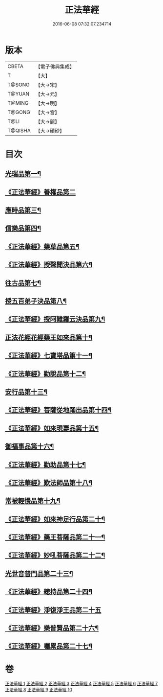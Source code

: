 #+TITLE: 正法華經 
#+DATE: 2016-06-08 07:32:07.234714

* 版本
 |     CBETA|【電子佛典集成】|
 |         T|【大】     |
 |    T@SONG|【大→宋】   |
 |    T@YUAN|【大→元】   |
 |    T@MING|【大→明】   |
 |    T@GONG|【大→宮】   |
 |      T@LI|【大→麗】   |
 |   T@QISHA|【大→磧砂】  |

* 目次
** [[file:KR6d0002_001.txt::001-0063a6][光瑞品第一¶]]
** [[file:KR6d0002_001.txt::001-0067c29][《正法華經》善權品第二]]
** [[file:KR6d0002_002.txt::002-0073b5][應時品第三¶]]
** [[file:KR6d0002_003.txt::003-0080a7][信樂品第四¶]]
** [[file:KR6d0002_003.txt::003-0083b2][《正法華經》藥草品第五¶]]
** [[file:KR6d0002_003.txt::003-0086b19][《正法華經》授聲聞決品第六¶]]
** [[file:KR6d0002_004.txt::004-0088b22][往古品第七¶]]
** [[file:KR6d0002_005.txt::005-0094b26][授五百弟子決品第八¶]]
** [[file:KR6d0002_005.txt::005-0097c28][《正法華經》授阿難羅云決品第九¶]]
** [[file:KR6d0002_006.txt::006-0099a27][正法花經花經藥王如來品第十¶]]
** [[file:KR6d0002_006.txt::006-0102b22][《正法華經》七寶塔品第十一¶]]
** [[file:KR6d0002_006.txt::006-0106a27][《正法華經》勸說品第十二¶]]
** [[file:KR6d0002_007.txt::007-0107b15][安行品第十三¶]]
** [[file:KR6d0002_007.txt::007-0110b17][《正法華經》菩薩從地踊出品第十四¶]]
** [[file:KR6d0002_007.txt::007-0113a23][《正法華經》如來現壽品第十五¶]]
** [[file:KR6d0002_008.txt::008-0115b15][御福事品第十六¶]]
** [[file:KR6d0002_008.txt::008-0118a2][《正法華經》勸助品第十七¶]]
** [[file:KR6d0002_008.txt::008-0119a18][《正法華經》歎法師品第十八¶]]
** [[file:KR6d0002_009.txt::009-0122b28][常被輕慢品第十九¶]]
** [[file:KR6d0002_009.txt::009-0124a4][《正法華經》如來神足行品第二十¶]]
** [[file:KR6d0002_009.txt::009-0125a9][《正法華經》藥王菩薩品第二十一¶]]
** [[file:KR6d0002_009.txt::009-0127a18][《正法華經》妙吼菩薩品第二十二¶]]
** [[file:KR6d0002_010.txt::010-0128c21][光世音普門品第二十三¶]]
** [[file:KR6d0002_010.txt::010-0129c27][《正法華經》總持品第二十四¶]]
** [[file:KR6d0002_010.txt::010-0130c29][《正法華經》淨復淨王品第二十五]]
** [[file:KR6d0002_010.txt::010-0132c20][《正法華經》樂普賢品第二十六¶]]
** [[file:KR6d0002_010.txt::010-0134a20][《正法華經》囑累品第二十七¶]]

* 卷
[[file:KR6d0002_001.txt][正法華經 1]]
[[file:KR6d0002_002.txt][正法華經 2]]
[[file:KR6d0002_003.txt][正法華經 3]]
[[file:KR6d0002_004.txt][正法華經 4]]
[[file:KR6d0002_005.txt][正法華經 5]]
[[file:KR6d0002_006.txt][正法華經 6]]
[[file:KR6d0002_007.txt][正法華經 7]]
[[file:KR6d0002_008.txt][正法華經 8]]
[[file:KR6d0002_009.txt][正法華經 9]]
[[file:KR6d0002_010.txt][正法華經 10]]

